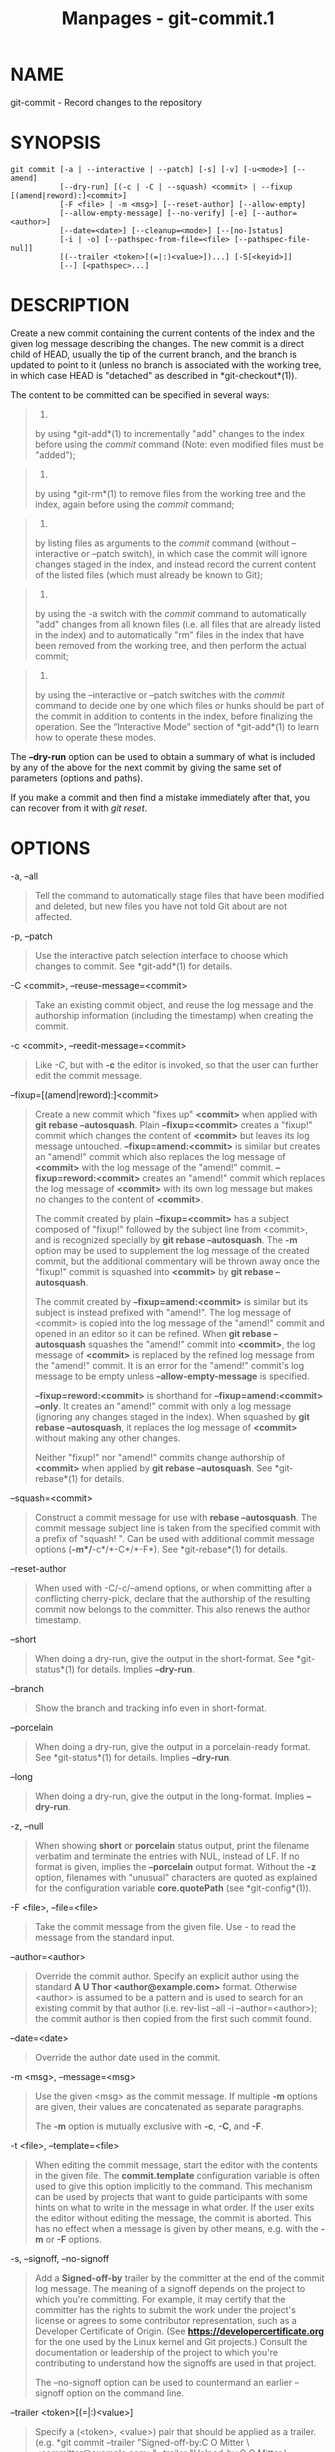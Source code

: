 #+TITLE: Manpages - git-commit.1
* NAME
git-commit - Record changes to the repository

* SYNOPSIS
#+begin_example
git commit [-a | --interactive | --patch] [-s] [-v] [-u<mode>] [--amend]
           [--dry-run] [(-c | -C | --squash) <commit> | --fixup [(amend|reword):]<commit>]
           [-F <file> | -m <msg>] [--reset-author] [--allow-empty]
           [--allow-empty-message] [--no-verify] [-e] [--author=<author>]
           [--date=<date>] [--cleanup=<mode>] [--[no-]status]
           [-i | -o] [--pathspec-from-file=<file> [--pathspec-file-nul]]
           [(--trailer <token>[(=|:)<value>])...] [-S[<keyid>]]
           [--] [<pathspec>...]
#+end_example

* DESCRIPTION
Create a new commit containing the current contents of the index and the
given log message describing the changes. The new commit is a direct
child of HEAD, usually the tip of the current branch, and the branch is
updated to point to it (unless no branch is associated with the working
tree, in which case HEAD is "detached" as described in
*git-checkout*(1)).

The content to be committed can be specified in several ways:

#+begin_quote
1.

by using *git-add*(1) to incrementally "add" changes to the index before
using the /commit/ command (Note: even modified files must be "added");

#+end_quote

#+begin_quote
2.

by using *git-rm*(1) to remove files from the working tree and the
index, again before using the /commit/ command;

#+end_quote

#+begin_quote
3.

by listing files as arguments to the /commit/ command (without
--interactive or --patch switch), in which case the commit will ignore
changes staged in the index, and instead record the current content of
the listed files (which must already be known to Git);

#+end_quote

#+begin_quote
4.

by using the -a switch with the /commit/ command to automatically "add"
changes from all known files (i.e. all files that are already listed in
the index) and to automatically "rm" files in the index that have been
removed from the working tree, and then perform the actual commit;

#+end_quote

#+begin_quote
5.

by using the --interactive or --patch switches with the /commit/ command
to decide one by one which files or hunks should be part of the commit
in addition to contents in the index, before finalizing the operation.
See the “Interactive Mode” section of *git-add*(1) to learn how to
operate these modes.

#+end_quote

The *--dry-run* option can be used to obtain a summary of what is
included by any of the above for the next commit by giving the same set
of parameters (options and paths).

If you make a commit and then find a mistake immediately after that, you
can recover from it with /git reset/.

* OPTIONS
-a, --all

#+begin_quote
Tell the command to automatically stage files that have been modified
and deleted, but new files you have not told Git about are not affected.

#+end_quote

-p, --patch

#+begin_quote
Use the interactive patch selection interface to choose which changes to
commit. See *git-add*(1) for details.

#+end_quote

-C <commit>, --reuse-message=<commit>

#+begin_quote
Take an existing commit object, and reuse the log message and the
authorship information (including the timestamp) when creating the
commit.

#+end_quote

-c <commit>, --reedit-message=<commit>

#+begin_quote
Like /-C/, but with *-c* the editor is invoked, so that the user can
further edit the commit message.

#+end_quote

--fixup=[(amend|reword):]<commit>

#+begin_quote
Create a new commit which "fixes up" *<commit>* when applied with *git
rebase --autosquash*. Plain *--fixup=<commit>* creates a "fixup!" commit
which changes the content of *<commit>* but leaves its log message
untouched. *--fixup=amend:<commit>* is similar but creates an "amend!"
commit which also replaces the log message of *<commit>* with the log
message of the "amend!" commit. *--fixup=reword:<commit>* creates an
"amend!" commit which replaces the log message of *<commit>* with its
own log message but makes no changes to the content of *<commit>*.

The commit created by plain *--fixup=<commit>* has a subject composed of
"fixup!" followed by the subject line from <commit>, and is recognized
specially by *git rebase --autosquash*. The *-m* option may be used to
supplement the log message of the created commit, but the additional
commentary will be thrown away once the "fixup!" commit is squashed into
*<commit>* by *git rebase --autosquash*.

The commit created by *--fixup=amend:<commit>* is similar but its
subject is instead prefixed with "amend!". The log message of <commit>
is copied into the log message of the "amend!" commit and opened in an
editor so it can be refined. When *git rebase --autosquash* squashes the
"amend!" commit into *<commit>*, the log message of *<commit>* is
replaced by the refined log message from the "amend!" commit. It is an
error for the "amend!" commit's log message to be empty unless
*--allow-empty-message* is specified.

*--fixup=reword:<commit>* is shorthand for *--fixup=amend:<commit>
--only*. It creates an "amend!" commit with only a log message (ignoring
any changes staged in the index). When squashed by *git rebase
--autosquash*, it replaces the log message of *<commit>* without making
any other changes.

Neither "fixup!" nor "amend!" commits change authorship of *<commit>*
when applied by *git rebase --autosquash*. See *git-rebase*(1) for
details.

#+end_quote

--squash=<commit>

#+begin_quote
Construct a commit message for use with *rebase --autosquash*. The
commit message subject line is taken from the specified commit with a
prefix of "squash! ". Can be used with additional commit message options
(*-m*/*-c*/*-C*/*-F*). See *git-rebase*(1) for details.

#+end_quote

--reset-author

#+begin_quote
When used with -C/-c/--amend options, or when committing after a
conflicting cherry-pick, declare that the authorship of the resulting
commit now belongs to the committer. This also renews the author
timestamp.

#+end_quote

--short

#+begin_quote
When doing a dry-run, give the output in the short-format. See
*git-status*(1) for details. Implies *--dry-run*.

#+end_quote

--branch

#+begin_quote
Show the branch and tracking info even in short-format.

#+end_quote

--porcelain

#+begin_quote
When doing a dry-run, give the output in a porcelain-ready format. See
*git-status*(1) for details. Implies *--dry-run*.

#+end_quote

--long

#+begin_quote
When doing a dry-run, give the output in the long-format. Implies
*--dry-run*.

#+end_quote

-z, --null

#+begin_quote
When showing *short* or *porcelain* status output, print the filename
verbatim and terminate the entries with NUL, instead of LF. If no format
is given, implies the *--porcelain* output format. Without the *-z*
option, filenames with "unusual" characters are quoted as explained for
the configuration variable *core.quotePath* (see *git-config*(1)).

#+end_quote

-F <file>, --file=<file>

#+begin_quote
Take the commit message from the given file. Use /-/ to read the message
from the standard input.

#+end_quote

--author=<author>

#+begin_quote
Override the commit author. Specify an explicit author using the
standard *A U Thor <author@example.com>* format. Otherwise <author> is
assumed to be a pattern and is used to search for an existing commit by
that author (i.e. rev-list --all -i --author=<author>); the commit
author is then copied from the first such commit found.

#+end_quote

--date=<date>

#+begin_quote
Override the author date used in the commit.

#+end_quote

-m <msg>, --message=<msg>

#+begin_quote
Use the given <msg> as the commit message. If multiple *-m* options are
given, their values are concatenated as separate paragraphs.

The *-m* option is mutually exclusive with *-c*, *-C*, and *-F*.

#+end_quote

-t <file>, --template=<file>

#+begin_quote
When editing the commit message, start the editor with the contents in
the given file. The *commit.template* configuration variable is often
used to give this option implicitly to the command. This mechanism can
be used by projects that want to guide participants with some hints on
what to write in the message in what order. If the user exits the editor
without editing the message, the commit is aborted. This has no effect
when a message is given by other means, e.g. with the *-m* or *-F*
options.

#+end_quote

-s, --signoff, --no-signoff

#+begin_quote
Add a *Signed-off-by* trailer by the committer at the end of the commit
log message. The meaning of a signoff depends on the project to which
you're committing. For example, it may certify that the committer has
the rights to submit the work under the project's license or agrees to
some contributor representation, such as a Developer Certificate of
Origin. (See *https://developercertificate.org* for the one used by the
Linux kernel and Git projects.) Consult the documentation or leadership
of the project to which you're contributing to understand how the
signoffs are used in that project.

The --no-signoff option can be used to countermand an earlier --signoff
option on the command line.

#+end_quote

--trailer <token>[(=|:)<value>]

#+begin_quote
Specify a (<token>, <value>) pair that should be applied as a trailer.
(e.g. *git commit --trailer "Signed-off-by:C O Mitter \
<committer@example.com>" --trailer "Helped-by:C O Mitter \
<committer@example.com>"* will add the "Signed-off-by" trailer and the
"Helped-by" trailer to the commit message.) The *trailer.**
configuration variables (*git-interpret-trailers*(1)) can be used to
define if a duplicated trailer is omitted, where in the run of trailers
each trailer would appear, and other details.

#+end_quote

-n, --[no-]verify

#+begin_quote
By default, the pre-commit and commit-msg hooks are run. When any of
*--no-verify* or *-n* is given, these are bypassed. See also
*githooks*(5).

#+end_quote

--allow-empty

#+begin_quote
Usually recording a commit that has the exact same tree as its sole
parent commit is a mistake, and the command prevents you from making
such a commit. This option bypasses the safety, and is primarily for use
by foreign SCM interface scripts.

#+end_quote

--allow-empty-message

#+begin_quote
Like --allow-empty this command is primarily for use by foreign SCM
interface scripts. It allows you to create a commit with an empty commit
message without using plumbing commands like *git-commit-tree*(1).

#+end_quote

--cleanup=<mode>

#+begin_quote
This option determines how the supplied commit message should be cleaned
up before committing. The /<mode>/ can be *strip*, *whitespace*,
*verbatim*, *scissors* or *default*.

strip

#+begin_quote
Strip leading and trailing empty lines, trailing whitespace, commentary
and collapse consecutive empty lines.

#+end_quote

whitespace

#+begin_quote
Same as *strip* except #commentary is not removed.

#+end_quote

verbatim

#+begin_quote
Do not change the message at all.

#+end_quote

scissors

#+begin_quote
Same as *whitespace* except that everything from (and including) the
line found below is truncated, if the message is to be edited. "*#*" can
be customized with core.commentChar.

#+begin_quote
#+begin_example
# ------------------------ >8 ------------------------
#+end_example

#+end_quote

#+end_quote

default

#+begin_quote
Same as *strip* if the message is to be edited. Otherwise *whitespace*.

#+end_quote

The default can be changed by the *commit.cleanup* configuration
variable (see *git-config*(1)).

#+end_quote

-e, --edit

#+begin_quote
The message taken from file with *-F*, command line with *-m*, and from
commit object with *-C* are usually used as the commit log message
unmodified. This option lets you further edit the message taken from
these sources.

#+end_quote

--no-edit

#+begin_quote
Use the selected commit message without launching an editor. For
example, *git commit --amend --no-edit* amends a commit without changing
its commit message.

#+end_quote

--amend

#+begin_quote
Replace the tip of the current branch by creating a new commit. The
recorded tree is prepared as usual (including the effect of the *-i* and
*-o* options and explicit pathspec), and the message from the original
commit is used as the starting point, instead of an empty message, when
no other message is specified from the command line via options such as
*-m*, *-F*, *-c*, etc. The new commit has the same parents and author as
the current one (the *--reset-author* option can countermand this).

It is a rough equivalent for:

#+begin_quote
#+begin_example
        $ git reset --soft HEAD^
        $ ... do something else to come up with the right tree ...
        $ git commit -c ORIG_HEAD
#+end_example

#+end_quote

but can be used to amend a merge commit.

You should understand the implications of rewriting history if you amend
a commit that has already been published. (See the "RECOVERING FROM
UPSTREAM REBASE" section in *git-rebase*(1).)

#+end_quote

--no-post-rewrite

#+begin_quote
Bypass the post-rewrite hook.

#+end_quote

-i, --include

#+begin_quote
Before making a commit out of staged contents so far, stage the contents
of paths given on the command line as well. This is usually not what you
want unless you are concluding a conflicted merge.

#+end_quote

-o, --only

#+begin_quote
Make a commit by taking the updated working tree contents of the paths
specified on the command line, disregarding any contents that have been
staged for other paths. This is the default mode of operation of /git
commit/ if any paths are given on the command line, in which case this
option can be omitted. If this option is specified together with
*--amend*, then no paths need to be specified, which can be used to
amend the last commit without committing changes that have already been
staged. If used together with *--allow-empty* paths are also not
required, and an empty commit will be created.

#+end_quote

--pathspec-from-file=<file>

#+begin_quote
Pathspec is passed in *<file>* instead of commandline args. If *<file>*
is exactly *-* then standard input is used. Pathspec elements are
separated by LF or CR/LF. Pathspec elements can be quoted as explained
for the configuration variable *core.quotePath* (see *git-config*(1)).
See also *--pathspec-file-nul* and global *--literal-pathspecs*.

#+end_quote

--pathspec-file-nul

#+begin_quote
Only meaningful with *--pathspec-from-file*. Pathspec elements are
separated with NUL character and all other characters are taken
literally (including newlines and quotes).

#+end_quote

-u[<mode>], --untracked-files[=<mode>]

#+begin_quote
Show untracked files.

The mode parameter is optional (defaults to /all/), and is used to
specify the handling of untracked files; when -u is not used, the
default is /normal/, i.e. show untracked files and directories.

The possible options are:

#+begin_quote
·

/no/ - Show no untracked files

#+end_quote

#+begin_quote
·

/normal/ - Shows untracked files and directories

#+end_quote

#+begin_quote
·

/all/ - Also shows individual files in untracked directories.

#+end_quote

All usual spellings for Boolean value *true* are taken as *normal* and
*false* as *no*. The default can be changed using the
status.showUntrackedFiles configuration variable documented in
*git-config*(1).

#+end_quote

-v, --verbose

#+begin_quote
Show unified diff between the HEAD commit and what would be committed at
the bottom of the commit message template to help the user describe the
commit by reminding what changes the commit has. Note that this diff
output doesn't have its lines prefixed with /#/. This diff will not be a
part of the commit message. See the *commit.verbose* configuration
variable in *git-config*(1).

If specified twice, show in addition the unified diff between what would
be committed and the worktree files, i.e. the unstaged changes to
tracked files.

#+end_quote

-q, --quiet

#+begin_quote
Suppress commit summary message.

#+end_quote

--dry-run

#+begin_quote
Do not create a commit, but show a list of paths that are to be
committed, paths with local changes that will be left uncommitted and
paths that are untracked.

#+end_quote

--status

#+begin_quote
Include the output of *git-status*(1) in the commit message template
when using an editor to prepare the commit message. Defaults to on, but
can be used to override configuration variable commit.status.

#+end_quote

--no-status

#+begin_quote
Do not include the output of *git-status*(1) in the commit message
template when using an editor to prepare the default commit message.

#+end_quote

-S[<keyid>], --gpg-sign[=<keyid>], --no-gpg-sign

#+begin_quote
GPG-sign commits. The *keyid* argument is optional and defaults to the
committer identity; if specified, it must be stuck to the option without
a space. *--no-gpg-sign* is useful to countermand both *commit.gpgSign*
configuration variable, and earlier *--gpg-sign*.

#+end_quote

--

#+begin_quote
Do not interpret any more arguments as options.

#+end_quote

<pathspec>...

#+begin_quote
When pathspec is given on the command line, commit the contents of the
files that match the pathspec without recording the changes already
added to the index. The contents of these files are also staged for the
next commit on top of what have been staged before.

For more details, see the /pathspec/ entry in *gitglossary*(7).

#+end_quote

* EXAMPLES
When recording your own work, the contents of modified files in your
working tree are temporarily stored to a staging area called the "index"
with /git add/. A file can be reverted back, only in the index but not
in the working tree, to that of the last commit with *git restore
--staged <file>*, which effectively reverts /git add/ and prevents the
changes to this file from participating in the next commit. After
building the state to be committed incrementally with these commands,
*git commit* (without any pathname parameter) is used to record what has
been staged so far. This is the most basic form of the command. An
example:

#+begin_quote
#+begin_example
$ edit hello.c
$ git rm goodbye.c
$ git add hello.c
$ git commit
#+end_example

#+end_quote

Instead of staging files after each individual change, you can tell *git
commit* to notice the changes to the files whose contents are tracked in
your working tree and do corresponding *git add* and *git rm* for you.
That is, this example does the same as the earlier example if there is
no other change in your working tree:

#+begin_quote
#+begin_example
$ edit hello.c
$ rm goodbye.c
$ git commit -a
#+end_example

#+end_quote

The command *git commit -a* first looks at your working tree, notices
that you have modified hello.c and removed goodbye.c, and performs
necessary *git add* and *git rm* for you.

After staging changes to many files, you can alter the order the changes
are recorded in, by giving pathnames to *git commit*. When pathnames are
given, the command makes a commit that only records the changes made to
the named paths:

#+begin_quote
#+begin_example
$ edit hello.c hello.h
$ git add hello.c hello.h
$ edit Makefile
$ git commit Makefile
#+end_example

#+end_quote

This makes a commit that records the modification to *Makefile*. The
changes staged for *hello.c* and *hello.h* are not included in the
resulting commit. However, their changes are not lost --- they are still
staged and merely held back. After the above sequence, if you do:

#+begin_quote
#+begin_example
$ git commit
#+end_example

#+end_quote

this second commit would record the changes to *hello.c* and *hello.h*
as expected.

After a merge (initiated by /git merge/ or /git pull/) stops because of
conflicts, cleanly merged paths are already staged to be committed for
you, and paths that conflicted are left in unmerged state. You would
have to first check which paths are conflicting with /git status/ and
after fixing them manually in your working tree, you would stage the
result as usual with /git add/:

#+begin_quote
#+begin_example
$ git status | grep unmerged
unmerged: hello.c
$ edit hello.c
$ git add hello.c
#+end_example

#+end_quote

After resolving conflicts and staging the result, *git ls-files -u*
would stop mentioning the conflicted path. When you are done, run *git
commit* to finally record the merge:

#+begin_quote
#+begin_example
$ git commit
#+end_example

#+end_quote

As with the case to record your own changes, you can use *-a* option to
save typing. One difference is that during a merge resolution, you
cannot use *git commit* with pathnames to alter the order the changes
are committed, because the merge should be recorded as a single commit.
In fact, the command refuses to run when given pathnames (but see *-i*
option).

* COMMIT INFORMATION
Author and committer information is taken from the following environment
variables, if set:

#+begin_quote
#+begin_example
GIT_AUTHOR_NAME
GIT_AUTHOR_EMAIL
GIT_AUTHOR_DATE
GIT_COMMITTER_NAME
GIT_COMMITTER_EMAIL
GIT_COMMITTER_DATE
#+end_example

#+end_quote

(nb "<", ">" and "\n"s are stripped)

The author and committer names are by convention some form of a personal
name (that is, the name by which other humans refer to you), although
Git does not enforce or require any particular form. Arbitrary Unicode
may be used, subject to the constraints listed above. This name has no
effect on authentication; for that, see the *credential.username*
variable in *git-config*(1).

In case (some of) these environment variables are not set, the
information is taken from the configuration items *user.name* and
*user.email*, or, if not present, the environment variable EMAIL, or, if
that is not set, system user name and the hostname used for outgoing
mail (taken from */etc/mailname* and falling back to the fully qualified
hostname when that file does not exist).

The *author.name* and *committer.name* and their corresponding email
options override *user.name* and *user.email* if set and are overridden
themselves by the environment variables.

The typical usage is to set just the *user.name* and *user.email*
variables; the other options are provided for more complex use cases.

* DATE FORMATS
The *GIT_AUTHOR_DATE* and *GIT_COMMITTER_DATE* environment variables
support the following date formats:

Git internal format

#+begin_quote
It is *<unix-timestamp> <time-zone-offset>*, where *<unix-timestamp>* is
the number of seconds since the UNIX epoch. *<time-zone-offset>* is a
positive or negative offset from UTC. For example CET (which is 1 hour
ahead of UTC) is *+0100*.

#+end_quote

RFC 2822

#+begin_quote
The standard date format as described by RFC 2822, for example *Thu, 07
Apr 2005 22:13:13 +0200*.

#+end_quote

ISO 8601

#+begin_quote
Time and date specified by the ISO 8601 standard, for example
*2005-04-07T22:13:13*. The parser accepts a space instead of the *T*
character as well. Fractional parts of a second will be ignored, for
example *2005-04-07T22:13:13.019* will be treated as
*2005-04-07T22:13:13*.

#+begin_quote
\\

*Note*

\\
In addition, the date part is accepted in the following formats:
*YYYY.MM.DD*, *MM/DD/YYYY* and *DD.MM.YYYY*.

#+end_quote

#+end_quote

In addition to recognizing all date formats above, the *--date* option
will also try to make sense of other, more human-centric date formats,
such as relative dates like "yesterday" or "last Friday at noon".

* DISCUSSION
Though not required, it's a good idea to begin the commit message with a
single short (no more than 50 characters) line summarizing the change,
followed by a blank line and then a more thorough description. The text
up to the first blank line in a commit message is treated as the commit
title, and that title is used throughout Git. For example,
*git-format-patch*(1) turns a commit into email, and it uses the title
on the Subject line and the rest of the commit in the body.

Git is to some extent character encoding agnostic.

#+begin_quote
·

The contents of the blob objects are uninterpreted sequences of bytes.
There is no encoding translation at the core level.

#+end_quote

#+begin_quote
·

Path names are encoded in UTF-8 normalization form C. This applies to
tree objects, the index file, ref names, as well as path names in
command line arguments, environment variables and config files
(*.git/config* (see *git-config*(1)), *gitignore*(5), *gitattributes*(5)
and *gitmodules*(5)).

Note that Git at the core level treats path names simply as sequences of
non-NUL bytes, there are no path name encoding conversions (except on
Mac and Windows). Therefore, using non-ASCII path names will mostly work
even on platforms and file systems that use legacy extended ASCII
encodings. However, repositories created on such systems will not work
properly on UTF-8-based systems (e.g. Linux, Mac, Windows) and vice
versa. Additionally, many Git-based tools simply assume path names to be
UTF-8 and will fail to display other encodings correctly.

#+end_quote

#+begin_quote
·

Commit log messages are typically encoded in UTF-8, but other extended
ASCII encodings are also supported. This includes ISO-8859-x, CP125x and
many others, but /not/ UTF-16/32, EBCDIC and CJK multi-byte encodings
(GBK, Shift-JIS, Big5, EUC-x, CP9xx etc.).

#+end_quote

Although we encourage that the commit log messages are encoded in UTF-8,
both the core and Git Porcelain are designed not to force UTF-8 on
projects. If all participants of a particular project find it more
convenient to use legacy encodings, Git does not forbid it. However,
there are a few things to keep in mind.

#+begin_quote
1.

/git commit/ and /git commit-tree/ issue a warning if the commit log
message given to it does not look like a valid UTF-8 string, unless you
explicitly say your project uses a legacy encoding. The way to say this
is to have *i18n.commitEncoding* in *.git/config* file, like this:

#+begin_quote
#+begin_example
[i18n]
        commitEncoding = ISO-8859-1
#+end_example

#+end_quote

Commit objects created with the above setting record the value of
*i18n.commitEncoding* in their *encoding* header. This is to help other
people who look at them later. Lack of this header implies that the
commit log message is encoded in UTF-8.

#+end_quote

#+begin_quote
2.

/git log/, /git show/, /git blame/ and friends look at the *encoding*
header of a commit object, and try to re-code the log message into UTF-8
unless otherwise specified. You can specify the desired output encoding
with *i18n.logOutputEncoding* in *.git/config* file, like this:

#+begin_quote
#+begin_example
[i18n]
        logOutputEncoding = ISO-8859-1
#+end_example

#+end_quote

If you do not have this configuration variable, the value of
*i18n.commitEncoding* is used instead.

#+end_quote

Note that we deliberately chose not to re-code the commit log message
when a commit is made to force UTF-8 at the commit object level, because
re-coding to UTF-8 is not necessarily a reversible operation.

* ENVIRONMENT AND CONFIGURATION VARIABLES
The editor used to edit the commit log message will be chosen from the
*GIT_EDITOR* environment variable, the core.editor configuration
variable, the *VISUAL* environment variable, or the *EDITOR* environment
variable (in that order). See *git-var*(1) for details.

Everything above this line in this section isn't included from the
*git-config*(1) documentation. The content that follows is the same as
what's found there:

commit.cleanup

#+begin_quote
This setting overrides the default of the *--cleanup* option in *git
commit*. See *git-commit*(1) for details. Changing the default can be
useful when you always want to keep lines that begin with the comment
character *#* in your log message, in which case you would do *git
config commit.cleanup whitespace* (note that you will have to remove the
help lines that begin with *#* in the commit log template yourself, if
you do this).

#+end_quote

commit.gpgSign

#+begin_quote
A boolean to specify whether all commits should be GPG signed. Use of
this option when doing operations such as rebase can result in a large
number of commits being signed. It may be convenient to use an agent to
avoid typing your GPG passphrase several times.

#+end_quote

commit.status

#+begin_quote
A boolean to enable/disable inclusion of status information in the
commit message template when using an editor to prepare the commit
message. Defaults to true.

#+end_quote

commit.template

#+begin_quote
Specify the pathname of a file to use as the template for new commit
messages.

#+end_quote

commit.verbose

#+begin_quote
A boolean or int to specify the level of verbosity with *git commit*.
See *git-commit*(1).

#+end_quote

* HOOKS
This command can run *commit-msg*, *prepare-commit-msg*, *pre-commit*,
*post-commit* and *post-rewrite* hooks. See *githooks*(5) for more
information.

* FILES
*$GIT_DIR/COMMIT_EDITMSG*

#+begin_quote
This file contains the commit message of a commit in progress. If *git
commit* exits due to an error before creating a commit, any commit
message that has been provided by the user (e.g., in an editor session)
will be available in this file, but will be overwritten by the next
invocation of *git commit*.

#+end_quote

* SEE ALSO
*git-add*(1), *git-rm*(1), *git-mv*(1), *git-merge*(1),
*git-commit-tree*(1)

* GIT
Part of the *git*(1) suite
